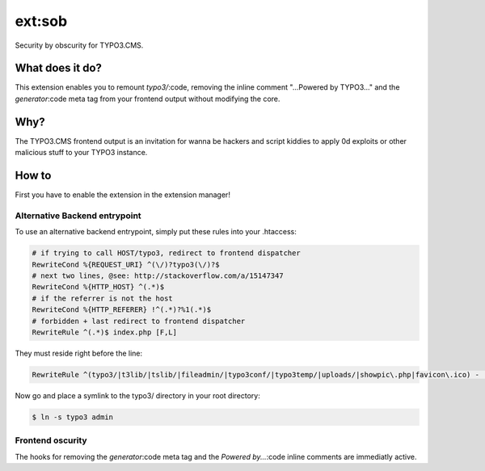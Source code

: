 ext:sob
=======

Security by obscurity for TYPO3.CMS.

What does it do?
----------------

This extension enables you to remount `typo3/`:code, removing the inline comment
"...Powered by TYPO3..." and the `generator`:code meta tag from your frontend output
without modifying the core.

Why?
----

The TYPO3.CMS frontend output is an invitation for wanna be hackers and script
kiddies to apply 0d exploits or other malicious stuff to your TYPO3 instance.

How to
------

First you have to enable the extension in the extension manager!

Alternative Backend entrypoint
******************************

To use an alternative backend entrypoint, simply put these rules into your .htaccess:

.. code::

   # if trying to call HOST/typo3, redirect to frontend dispatcher
   RewriteCond %{REQUEST_URI} ^(\/)?typo3(\/)?$
   # next two lines, @see: http://stackoverflow.com/a/15147347
   RewriteCond %{HTTP_HOST} ^(.*)$
   # if the referrer is not the host
   RewriteCond %{HTTP_REFERER} !^(.*)?%1(.*)$
   # forbidden + last redirect to frontend dispatcher
   RewriteRule ^(.*)$ index.php [F,L]

They must reside right before the line:

.. code::

   RewriteRule ^(typo3/|t3lib/|tslib/|fileadmin/|typo3conf/|typo3temp/|uploads/|showpic\.php|favicon\.ico) - [L]

Now go and place a symlink to the typo3/ directory in your root directory:

.. code::

   $ ln -s typo3 admin

Frontend oscurity
*****************

The hooks for removing the `generator`:code meta tag and the `Powered by...`:code
inline comments are immediatly active.